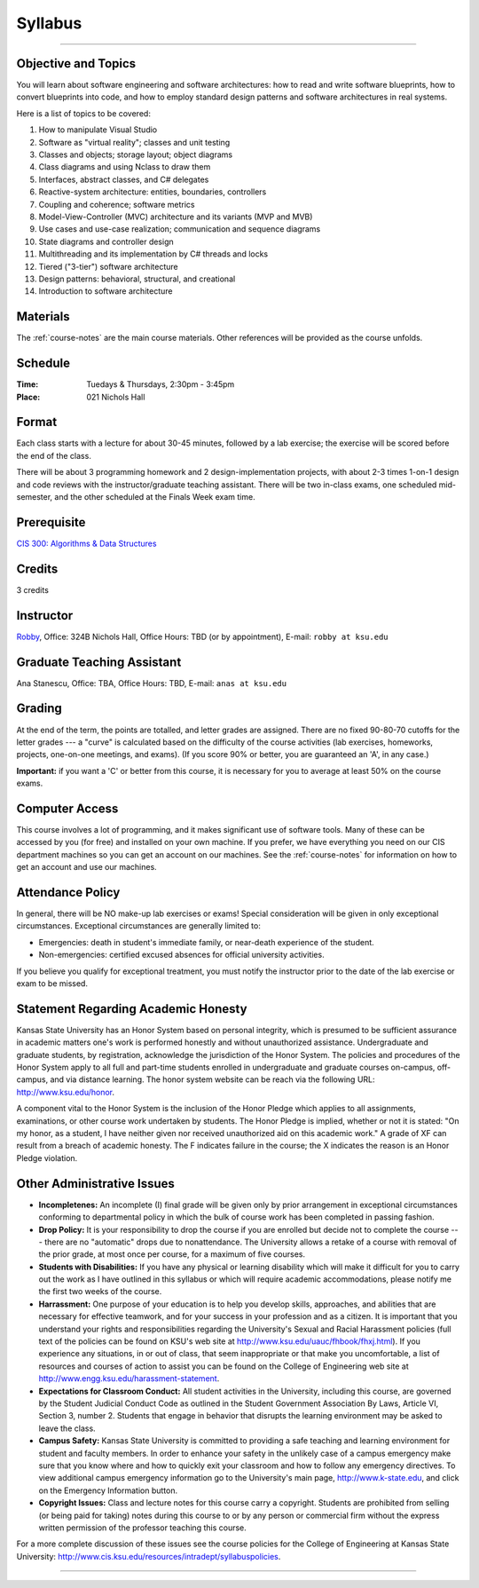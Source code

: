 .. _syllabus:

Syllabus
########

.. raw:: html

   <h3>CIS 501: Software Architecture and Design, Fall 2014</h3>

----

Objective and Topics
********************

You will learn about software engineering and software architectures:
how to read and write software blueprints,
how to convert blueprints into code, and
how to employ standard design patterns and software architectures in real systems.

Here is a list of topics to be covered:

1.  How to manipulate Visual Studio

2.  Software as "virtual reality"; classes and unit testing

3.  Classes and objects; storage layout; object diagrams

4.  Class diagrams and using Nclass to draw them

5.  Interfaces, abstract classes, and C# delegates

6.  Reactive-system architecture: entities, boundaries, controllers

7.  Coupling and coherence; software metrics

8.  Model-View-Controller (MVC) architecture and its variants (MVP and MVB)

9.  Use cases and use-case realization; communication and sequence diagrams

10. State diagrams and controller design

11. Multithreading and its implementation by C# threads and locks

12. Tiered ("3-tier") software architecture

13. Design patterns: behavioral, structural, and creational

14. Introduction to software architecture


Materials
*********

The :ref:`course-notes` are the main course materials. Other references will be
provided as the course unfolds.

Schedule
********

:Time: Tuedays & Thursdays, 2:30pm - 3:45pm 
:Place: 021 Nichols Hall

Format
******

Each class starts with a lecture for about 30-45 minutes,
followed by a lab exercise;
the exercise will be scored before the end of the class.

There will be about 3 programming homework and 2 design-implementation projects,
with about 2-3 times 1-on-1 design and code reviews with 
the instructor/graduate teaching assistant.
There will be two in-class exams, one scheduled mid-semester, and 
the other scheduled at the Finals Week exam time.

Prerequisite
************

`CIS 300: Algorithms & Data Structures <http://courses.k-state.edu/catalog/undergraduate/en/cis.html#CIS300>`__

Credits
*******

3 credits


Instructor
**********

`Robby <http://people.cis.ksu.edu/~robby>`__,
Office:       324B Nichols Hall,
Office Hours: TBD (or by appointment),
E-mail:       ``robby at ksu.edu``

Graduate Teaching Assistant
***************************

Ana Stanescu,
Office:       TBA,
Office Hours: TBD,
E-mail:       ``anas at ksu.edu``

Grading
*******

At the end of the term, the points are totalled, and letter grades are assigned.
There are no fixed 90-80-70 cutoffs for the letter grades ---
a "curve" is calculated based on the difficulty of the course activities
(lab exercises, homeworks, projects, one-on-one meetings, and exams).
(If you score 90% or better, you are guaranteed an 'A', in any case.)

**Important:** if you want a 'C' or better from this course,
it is necessary for you to average at least 50% on the course exams.

Computer Access
***************

This course involves a lot of programming, and it makes significant use of 
software tools. 
Many of these can be accessed by you (for free) and installed on your own 
machine.
If you prefer, we have everything you need on our CIS department machines so you
can get an account on our machines.
See the :ref:`course-notes` for information on how to get an account and use our
machines.


Attendance Policy
*****************

In general, there will be NO make-up lab exercises or exams!
Special consideration will be given in only exceptional circumstances.
Exceptional circumstances are generally limited to:

* Emergencies: death in student's immediate family, or 
  near-death experience of the student.

* Non-emergencies: certified excused absences for official university activities.

If you believe you qualify for exceptional treatment, you must notify the
instructor prior to the date of the lab exercise or exam to be missed.

Statement Regarding Academic Honesty
************************************

Kansas State University has an Honor System based on personal integrity, which 
is presumed to be sufficient assurance in academic matters one's work is
performed honestly and without unauthorized assistance. 
Undergraduate and graduate students, by registration, acknowledge the
jurisdiction of the Honor System.
The policies and procedures of the Honor System apply to all full and part-time
students enrolled in undergraduate and graduate courses on-campus, off-campus,
and via distance learning.
The honor system website can be reach via the following URL: 
http://www.ksu.edu/honor.

A component vital to the Honor System is the inclusion of the Honor Pledge which
applies to all assignments, examinations, or other course work undertaken by
students.
The Honor Pledge is implied, whether or not it is stated:
"On my honor, as a student, I have neither given nor received unauthorized aid
on this academic work."
A grade of XF can result from a breach of academic honesty.
The F indicates failure in the course; the X indicates the reason is an Honor
Pledge violation.

Other Administrative Issues
***************************

* **Incompletenes:** An incomplete (I) final grade will be given only by prior
  arrangement in exceptional circumstances conforming to departmental policy in
  which the bulk of course work has been completed in passing fashion.

* **Drop Policy:** It is your responsibility to drop the course if you are
  enrolled but decide not to complete the course --- there are no "automatic"
  drops due to nonattendance.
  The University allows a retake of a course with removal of the prior grade,
  at most once per course, for a maximum of five courses.
  
* **Students with Disabilities:** If you have any physical or learning
  disability which will make it difficult for you to carry out the work as
  I have outlined in this syllabus or which will require academic
  accommodations, please notify me the first two weeks of the course.

* **Harrassment:** One purpose of your education is to help you develop skills,
  approaches, and abilities that are necessary for effective teamwork, and for
  your success in your profession and as a citizen.
  It is important that you understand your rights and responsibilities regarding
  the University's Sexual and Racial Harassment policies (full text of the
  policies can be found on KSU's web site at
  http://www.ksu.edu/uauc/fhbook/fhxj.html).
  If you experience any situations, in or out of class, that seem inappropriate
  or that make you uncomfortable, a list of resources and courses of action to
  assist you can be found on the College of Engineering web site at
  http://www.engg.ksu.edu/harassment-statement.

* **Expectations for Classroom Conduct:** All student activities in the
  University, including this course, are governed by the Student Judicial
  Conduct Code as outlined in the Student Government Association By Laws,
  Article VI, Section 3, number 2.
  Students that engage in behavior that disrupts the learning environment may be
  asked to leave the class.

* **Campus Safety:** Kansas State University is committed to providing a safe
  teaching and learning environment for student and faculty members.
  In order to enhance your safety in the unlikely case of a campus emergency
  make sure that you know where and how to quickly exit your classroom and how
  to follow any emergency directives.
  To view additional campus emergency information go to the University's main
  page, http://www.k-state.edu, and click on the Emergency Information button.

* **Copyright Issues:** Class and lecture notes for this course carry a
  copyright.
  Students are prohibited from selling (or being paid for taking) notes during
  this course to or by any person or commercial firm without the express written
  permission of the professor teaching this course.

For a more complete discussion of these issues see the course policies for the
College of Engineering at Kansas State University: 
http://www.cis.ksu.edu/resources/intradept/syllabuspolicies.

----

.. raw:: html

   <p align=right><small><em>
   This course is modeled after 
   <a href="http://people.cis.ksu.edu/~schmidt/501s14">David Schmidt's CIS 501, Spring 2014</a>
   course.
   </em></small></p>
   